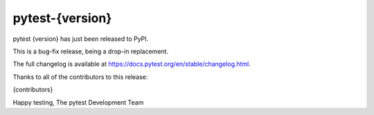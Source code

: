 pytest-{version} 
=======================================

pytest {version} has just been released to PyPI.

This is a bug-fix release, being a drop-in replacement.

The full changelog is available at https://docs.pytest.org/en/stable/changelog.html.

Thanks to all of the contributors to this release:

{contributors}

Happy testing,
The pytest Development Team
